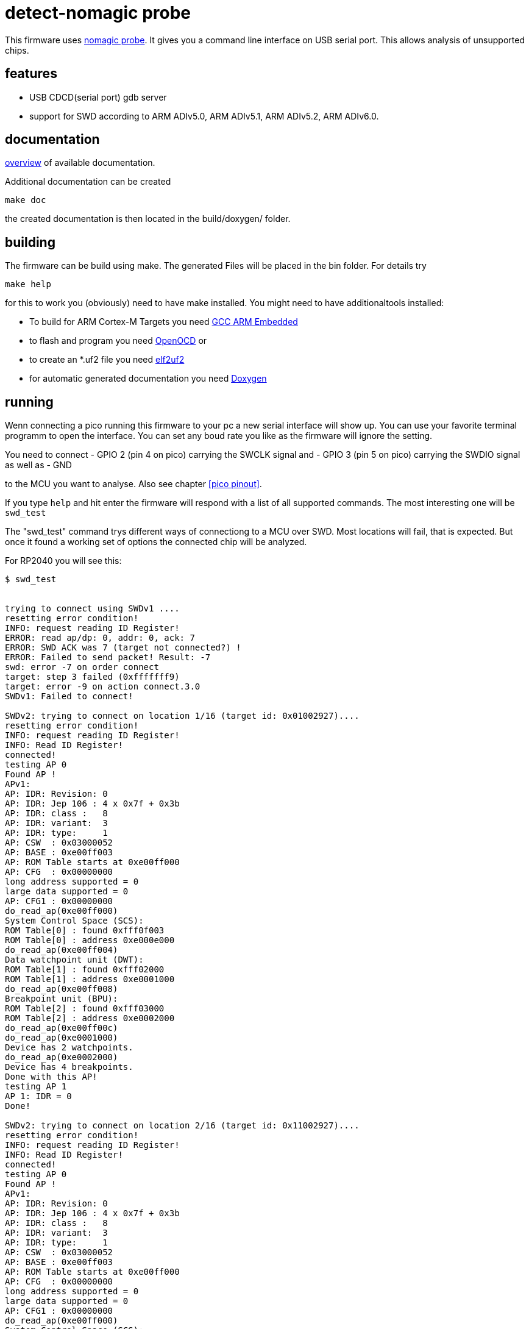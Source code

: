 detect-nomagic probe
====================

This firmware uses https://github.com/JustAnother1/nomagic_probe[nomagic probe]. It gives you a command line interface on USB serial port. This allows analysis of unsupported chips.


:toc:

== features

 - USB CDCD(serial port) gdb server
 - support for SWD according to ARM ADIv5.0, ARM ADIv5.1, ARM ADIv5.2, ARM ADIv6.0.


== documentation

link:nomagic_probe/doc/overview.asciidoc[overview] of available documentation.

Additional documentation can be created

+make doc+

the created documentation is then located in the build/doxygen/ folder.

== building

The firmware can be build using make. The generated Files will be placed in the bin folder. For details try

+make help+

for this to work you (obviously) need to have make installed.
You might need to have additionaltools installed:

- To build for ARM Cortex-M Targets you need https://launchpad.net/gcc-arm-embedded[GCC ARM Embedded]
- to flash and program you need https://openocd.org/[OpenOCD] or
- to create an *.uf2 file you need https://github.com/JustAnother1/elf2uf2/releases[elf2uf2]
- for automatic generated documentation you need http://www.stack.nl/~dimitri/doxygen/[Doxygen]

== running

Wenn connecting a pico running this firmware to your pc a new serial interface will show up. 
You can use your favorite terminal programm to open the interface. 
You can set any boud rate you like as the firmware will ignore the setting.

You need to connect 
  - GPIO 2 (pin 4 on pico) carrying the SWCLK signal and
  - GPIO 3 (pin 5 on pico) carrying the SWDIO signal as well as 
  - GND

to the MCU you want to analyse. Also see chapter <<pico pinout>>.

If you type +help+ and hit enter the firmware will respond with a list of all supported commands. 
The most interesting one will be +swd_test+

The "swd_test" command trys different ways of connectiong to a MCU over SWD. 
Most locations will fail, that is expected. 
But once it found a working set of options the connected chip will be analyzed.

For RP2040 you will see this:
----
$ swd_test

 
trying to connect using SWDv1 ....
resetting error condition!
INFO: request reading ID Register!
ERROR: read ap/dp: 0, addr: 0, ack: 7
ERROR: SWD ACK was 7 (target not connected?) !
ERROR: Failed to send packet! Result: -7
swd: error -7 on order connect
target: step 3 failed (0xfffffff9)
target: error -9 on action connect.3.0
SWDv1: Failed to connect!
 
SWDv2: trying to connect on location 1/16 (target id: 0x01002927)....
resetting error condition!
INFO: request reading ID Register!
INFO: Read ID Register!
connected!
testing AP 0
Found AP !
APv1:
AP: IDR: Revision: 0
AP: IDR: Jep 106 : 4 x 0x7f + 0x3b
AP: IDR: class :   8
AP: IDR: variant:  3
AP: IDR: type:     1
AP: CSW  : 0x03000052
AP: BASE : 0xe00ff003
AP: ROM Table starts at 0xe00ff000
AP: CFG  : 0x00000000
long address supported = 0
large data supported = 0
AP: CFG1 : 0x00000000
do_read_ap(0xe00ff000)
System Control Space (SCS):
ROM Table[0] : found 0xfff0f003
ROM Table[0] : address 0xe000e000
do_read_ap(0xe00ff004)
Data watchpoint unit (DWT):
ROM Table[1] : found 0xfff02000
ROM Table[1] : address 0xe0001000
do_read_ap(0xe00ff008)
Breakpoint unit (BPU):
ROM Table[2] : found 0xfff03000
ROM Table[2] : address 0xe0002000
do_read_ap(0xe00ff00c)
do_read_ap(0xe0001000)
Device has 2 watchpoints.
do_read_ap(0xe0002000)
Device has 4 breakpoints.
Done with this AP!
testing AP 1
AP 1: IDR = 0
Done!
 
SWDv2: trying to connect on location 2/16 (target id: 0x11002927)....
resetting error condition!
INFO: request reading ID Register!
INFO: Read ID Register!
connected!
testing AP 0
Found AP !
APv1:
AP: IDR: Revision: 0
AP: IDR: Jep 106 : 4 x 0x7f + 0x3b
AP: IDR: class :   8
AP: IDR: variant:  3
AP: IDR: type:     1
AP: CSW  : 0x03000052
AP: BASE : 0xe00ff003
AP: ROM Table starts at 0xe00ff000
AP: CFG  : 0x00000000
long address supported = 0
large data supported = 0
AP: CFG1 : 0x00000000
do_read_ap(0xe00ff000)
System Control Space (SCS):
ROM Table[0] : found 0xfff0f003
ROM Table[0] : address 0xe000e000
do_read_ap(0xe00ff004)
Data watchpoint unit (DWT):
ROM Table[1] : found 0xfff02000
ROM Table[1] : address 0xe0001000
do_read_ap(0xe00ff008)
Breakpoint unit (BPU):
ROM Table[2] : found 0xfff03000
ROM Table[2] : address 0xe0002000
do_read_ap(0xe00ff00c)
do_read_ap(0xe0001000)
Device has 2 watchpoints.
do_read_ap(0xe0002000)
Device has 4 breakpoints.
Done with this AP!
testing AP 1
AP 1: IDR = 0
Done!

----

followd by some more unsucessfull tries.

We fail to connect using SWDv1. But then succeed to connect to both cores using SWDv2.


== pico pinout

The pico has 40 pins (1..40) Numbered counter clock wise starting at the USB connector.

----
                  +-----+
           +-------+ USB +---------+
   GPIO 0 -+- 1    +-----+     40 -+- Vbus
   GPIO 1 -+- 2                39 -+- Vsys
      Gnd -+- 3                38 -+- Gnd
   GPIO 2 -+- 4                37 -+- 3V3_EN
   GPIO 3 -+- 5                36 -+- 3V3(Out)
   GPIO 4 -+- 6                35 -+- ADC-Vref
   GPIO 5 -+- 7                34 -+- GPIO 28
      Gnd -+- 8                33 -+- Gnd
   GPIO 6 -+- 9                32 -+- GPIO 27
   GPIO 7 -+- 10               31 -+- GPIO 26
   GPIO 8 -+- 11               30 -+- Run = /Reset
   GPIO 9 -+- 12               29 -+- GPIO 22
      Gnd -+- 13               28 -+- Gnd
  GPIO 10 -+- 14               27 -+- GPIO 21
  GPIO 11 -+- 15               26 -+- GPIO 20
  GPIO 12 -+- 16               25 -+- GPIO 19
  GPIO 13 -+- 17               24 -+- GPIO 18
      Gnd -+- 18               23 -+- Gnd
  GPIO 14 -+- 19               22 -+- GPIO 17
  GPIO 15 -+- 20     Debug     21 -+- GPIO 16
           +-----------------------+
                   S  G  S
                   W  n  W
                   C  d  D
                   L     I
                   K     O
----


Pin 2:  (GPIO 1)  SWDIR (High = from Probe to target; Low = from Target to probe)

Pin 4:  (GPIO 2)  SWCLK

Pin 5:  (GPIO 3)  SWDIO


== license

This program is free software; you can redistribute it and/or
modify it under the terms of the GNU General Public License version 2
as published by the Free Software Foundation.

This program is distributed in the hope that it will be useful,
but WITHOUT ANY WARRANTY; without even the implied warranty of
MERCHANTABILITY or FITNESS FOR A PARTICULAR PURPOSE.  See the
GNU General Public License for more details.

You should have received a copy of the GNU General Public License along
with this program; if not, see <http://www.gnu.org/licenses/>
